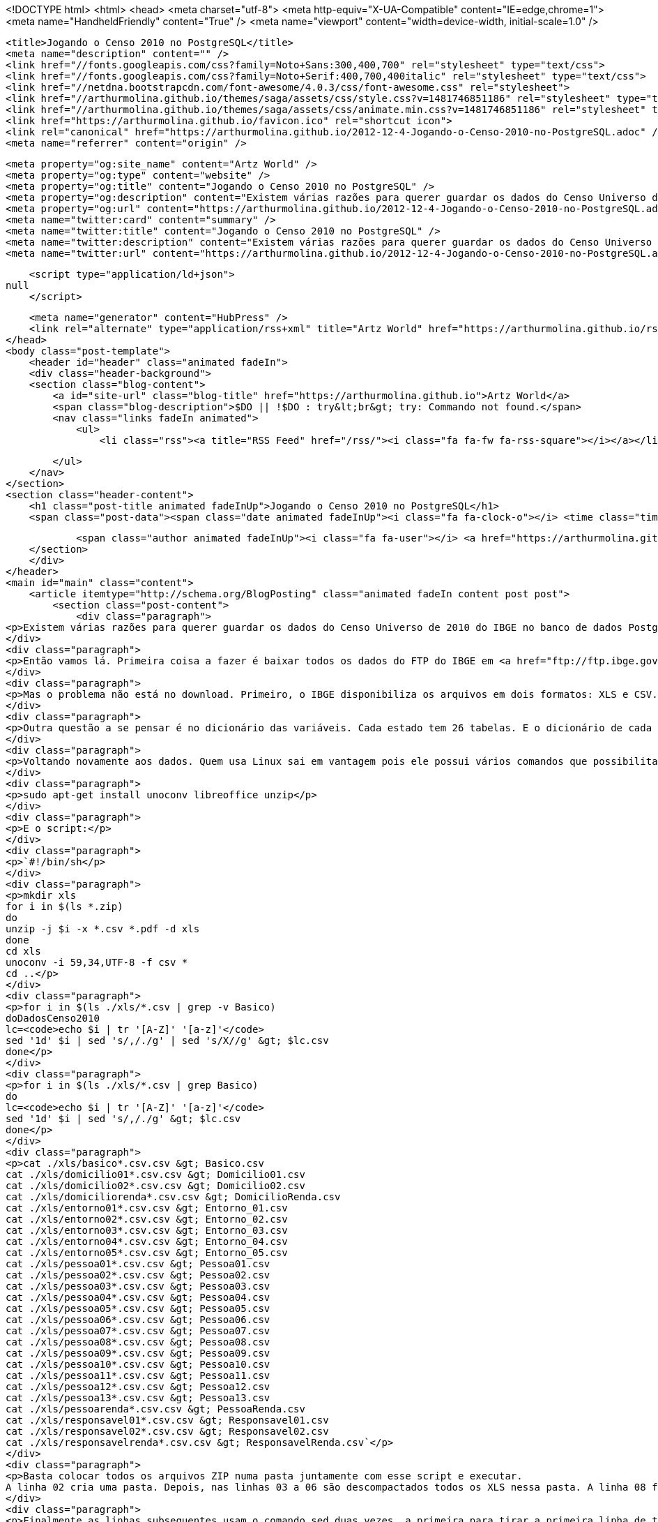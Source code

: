 <!DOCTYPE html>
<html>
<head>
    <meta charset="utf-8">
    <meta http-equiv="X-UA-Compatible" content="IE=edge,chrome=1">
    <meta name="HandheldFriendly" content="True" />
    <meta name="viewport" content="width=device-width, initial-scale=1.0" />

    <title>Jogando o Censo 2010 no PostgreSQL</title>
    <meta name="description" content="" />
    <link href="//fonts.googleapis.com/css?family=Noto+Sans:300,400,700" rel="stylesheet" type="text/css">
    <link href="//fonts.googleapis.com/css?family=Noto+Serif:400,700,400italic" rel="stylesheet" type="text/css">
    <link href="//netdna.bootstrapcdn.com/font-awesome/4.0.3/css/font-awesome.css" rel="stylesheet">
    <link href="//arthurmolina.github.io/themes/saga/assets/css/style.css?v=1481746851186" rel="stylesheet" type="text/css">
    <link href="//arthurmolina.github.io/themes/saga/assets/css/animate.min.css?v=1481746851186" rel="stylesheet" type="text/css">
    <link href="https://arthurmolina.github.io/favicon.ico" rel="shortcut icon">
    <link rel="canonical" href="https://arthurmolina.github.io/2012-12-4-Jogando-o-Censo-2010-no-PostgreSQL.adoc" />
    <meta name="referrer" content="origin" />
    
    <meta property="og:site_name" content="Artz World" />
    <meta property="og:type" content="website" />
    <meta property="og:title" content="Jogando o Censo 2010 no PostgreSQL" />
    <meta property="og:description" content="Existem várias razões para querer guardar os dados do Censo Universo de 2010 do IBGE no banco de dados Postgres. Uma que é mais óbvia é poder gerar querys optimizadas dos dados que quiser trabalhar. Além disso o SPSS e o ArcGIS tem opção de abrir uma query do Postgres" />
    <meta property="og:url" content="https://arthurmolina.github.io/2012-12-4-Jogando-o-Censo-2010-no-PostgreSQL.adoc" />
    <meta name="twitter:card" content="summary" />
    <meta name="twitter:title" content="Jogando o Censo 2010 no PostgreSQL" />
    <meta name="twitter:description" content="Existem várias razões para querer guardar os dados do Censo Universo de 2010 do IBGE no banco de dados Postgres. Uma que é mais óbvia é poder gerar querys optimizadas dos dados que quiser trabalhar. Além disso o SPSS e o ArcGIS tem opção de abrir uma query do Postgres" />
    <meta name="twitter:url" content="https://arthurmolina.github.io/2012-12-4-Jogando-o-Censo-2010-no-PostgreSQL.adoc" />
    
    <script type="application/ld+json">
null
    </script>

    <meta name="generator" content="HubPress" />
    <link rel="alternate" type="application/rss+xml" title="Artz World" href="https://arthurmolina.github.io/rss/" />
</head>
<body class="post-template">
    <header id="header" class="animated fadeIn">
    <div class="header-background">
    <section class="blog-content">
        <a id="site-url" class="blog-title" href="https://arthurmolina.github.io">Artz World</a>
        <span class="blog-description">$DO || !$DO : try&lt;br&gt; try: Commando not found.</span>
        <nav class="links fadeIn animated">
            <ul>
                <li class="rss"><a title="RSS Feed" href="/rss/"><i class="fa fa-fw fa-rss-square"></i></a></li>
        
            </ul>
        </nav>
    </section>
    <section class="header-content">
        <h1 class="post-title animated fadeInUp">Jogando o Censo 2010 no PostgreSQL</h1>
        <span class="post-data"><span class="date animated fadeInUp"><i class="fa fa-clock-o"></i> <time class="timesince date" data-timesince="1354330800" datetime="2012-12-01T00:00" title="01 December 2012">4 years ago</time></span>
            
            <span class="author animated fadeInUp"><i class="fa fa-user"></i> <a href="https://arthurmolina.github.io/author/arthurmolina/">Arthur Molina</a></span></span>
    </section>
    </div>
</header>
<main id="main" class="content">
    <article itemtype="http://schema.org/BlogPosting" class="animated fadeIn content post post">
        <section class="post-content">
            <div class="paragraph">
<p>Existem várias razões para querer guardar os dados do Censo Universo de 2010 do IBGE no banco de dados Postgres. Uma que é mais óbvia é poder gerar querys optimizadas dos dados que quiser trabalhar. Além disso o SPSS e o ArcGIS tem opção de abrir uma query do Postgres e muitos outros sistemas também tem. Este procedimento todo deveria ser muito simples, mas a quantidade de erros nos arquivos baixados do IBGE é tão grande que esse processo me tomou um tempo absurdo e sem motivo.</p>
</div>
<div class="paragraph">
<p>Então vamos lá. Primeira coisa a fazer é baixar todos os dados do FTP do IBGE em <a href="ftp://ftp.ibge.gov.br/Censos/Censo_Demografico_2010/Resultados_do_Universo/Agregados_por_Setores_Censitarios/" class="bare">ftp://ftp.ibge.gov.br/Censos/Censo_Demografico_2010/Resultados_do_Universo/Agregados_por_Setores_Censitarios/</a>. Prepare tempo e banda pois são vários arquivos e bem grandes (28 arquivos totalizando mais de 2,2Gb).</p>
</div>
<div class="paragraph">
<p>Mas o problema não está no download. Primeiro, o IBGE disponibiliza os arquivos em dois formatos: XLS e CSV. O problema é que a conversão do XLS para CSV deles não saiu correta. Alguns CSV vieram com a coluna do código do setor em formato de notação científica, além disso devem ter se confundindo no arquivo do Espirito Santo que não colocaram um dos CSV e substituiram por um XLS… Ou seja, não podemos contar com os arquivos CSV salvos pelo IBGE. Outro erro que encontrei depois na hora de jogar os dados dentro das tabelas foi que os arquivos não estão padronizados!!! Por exemplo, os arquivos de Entorno para os estados do Ceará, Distrito Federal, Minas Gerais, Pernambuco e Rio Grande do Sul estão com menos colunas que os outros. Voltaremos a isso mais abaixo.</p>
</div>
<div class="paragraph">
<p>Outra questão a se pensar é no dicionário das variáveis. Cada estado tem 26 tabelas. E o dicionário de cada tabela está num arquivo PDF dentro de cada ZIP chamado BASE DE INFORMAÇÕES POR SETOR CENSITÁRIO Censo 2010 – Universo.pdf. Um formato nada interessante pois fica muito dificil de tirar os dados de modo automatizado. A solução que encontrei foi converter o PDF em DOC usando este site. E depois tive um trabalho braçal de converter cada um em uma tabela XLS. Coloquei o arquivo disponível para quem não quiser ter o trabalho que tive.</p>
</div>
<div class="paragraph">
<p>Voltando novamente aos dados. Quem usa Linux sai em vantagem pois ele possui vários comandos que possibilitam executar uma conversão em lote. Abaixo um script shell para rodar e transformar os ZIPs que você baixou do site em um arquivo único para cada uma das 26 tabelas. Antes de rodar esse script é importante que alguns programas estejam instalados. Para isso basta rodar:</p>
</div>
<div class="paragraph">
<p>sudo apt-get install unoconv libreoffice unzip</p>
</div>
<div class="paragraph">
<p>E o script:</p>
</div>
<div class="paragraph">
<p>`#!/bin/sh</p>
</div>
<div class="paragraph">
<p>mkdir xls
for i in $(ls *.zip)
do
unzip -j $i -x *.csv *.pdf -d xls
done
cd xls
unoconv -i 59,34,UTF-8 -f csv *
cd ..</p>
</div>
<div class="paragraph">
<p>for i in $(ls ./xls/*.csv | grep -v Basico)
doDadosCenso2010
lc=<code>echo $i | tr '[A-Z]' '[a-z]'</code>
sed '1d' $i | sed 's/,/./g' | sed 's/X//g' &gt; $lc.csv
done</p>
</div>
<div class="paragraph">
<p>for i in $(ls ./xls/*.csv | grep Basico)
do
lc=<code>echo $i | tr '[A-Z]' '[a-z]'</code>
sed '1d' $i | sed 's/,/./g' &gt; $lc.csv
done</p>
</div>
<div class="paragraph">
<p>cat ./xls/basico*.csv.csv &gt; Basico.csv
cat ./xls/domicilio01*.csv.csv &gt; Domicilio01.csv
cat ./xls/domicilio02*.csv.csv &gt; Domicilio02.csv
cat ./xls/domiciliorenda*.csv.csv &gt; DomicilioRenda.csv
cat ./xls/entorno01*.csv.csv &gt; Entorno_01.csv
cat ./xls/entorno02*.csv.csv &gt; Entorno_02.csv
cat ./xls/entorno03*.csv.csv &gt; Entorno_03.csv
cat ./xls/entorno04*.csv.csv &gt; Entorno_04.csv
cat ./xls/entorno05*.csv.csv &gt; Entorno_05.csv
cat ./xls/pessoa01*.csv.csv &gt; Pessoa01.csv
cat ./xls/pessoa02*.csv.csv &gt; Pessoa02.csv
cat ./xls/pessoa03*.csv.csv &gt; Pessoa03.csv
cat ./xls/pessoa04*.csv.csv &gt; Pessoa04.csv
cat ./xls/pessoa05*.csv.csv &gt; Pessoa05.csv
cat ./xls/pessoa06*.csv.csv &gt; Pessoa06.csv
cat ./xls/pessoa07*.csv.csv &gt; Pessoa07.csv
cat ./xls/pessoa08*.csv.csv &gt; Pessoa08.csv
cat ./xls/pessoa09*.csv.csv &gt; Pessoa09.csv
cat ./xls/pessoa10*.csv.csv &gt; Pessoa10.csv
cat ./xls/pessoa11*.csv.csv &gt; Pessoa11.csv
cat ./xls/pessoa12*.csv.csv &gt; Pessoa12.csv
cat ./xls/pessoa13*.csv.csv &gt; Pessoa13.csv
cat ./xls/pessoarenda*.csv.csv &gt; PessoaRenda.csv
cat ./xls/responsavel01*.csv.csv &gt; Responsavel01.csv
cat ./xls/responsavel02*.csv.csv &gt; Responsavel02.csv
cat ./xls/responsavelrenda*.csv.csv &gt; ResponsavelRenda.csv`</p>
</div>
<div class="paragraph">
<p>Basta colocar todos os arquivos ZIP numa pasta juntamente com esse script e executar.
A linha 02 cria uma pasta. Depois, nas linhas 03 a 06 são descompactados todos os XLS nessa pasta. A linha 08 faz a conversão de todos os arquivos XLS para CSV usando delimitador ; (cujo código é 59) e delimitador de texto ” (cujo código é 34) e ainda usando o encoding UTF-8.</p>
</div>
<div class="paragraph">
<p>Finalmente as linhas subsequentes usam o comando sed duas vezes, a primeira para tirar a primeira linha de todos os arquivos e depois para substituir a virgula por ponto nos dados e junta tudo num arquivo só.</p>
</div>
<div class="paragraph">
<p>Pronto. Os arquivos estão prontos para jogar no banco.
Depois criei um pequeno script em PHP que converte o XLS com a tabela XLS que falei anteriormente que vai gerar um SQL pra executar no PostgreSQL:</p>
</div>
<div class="paragraph">
<p>`passthru("unoconv -i 59,34,UTF-8 -f csv DadosCenso2010.xls");</p>
</div>
<div class="paragraph">
<p>$dic = file('DadosCenso2010.csv');
$sql_bd = Array();
$sql_banco = '';
$sql_populate = '';
$tit = false;
$path = '/home/artz/censo/dados/';</p>
</div>
<div class="paragraph">
<p>$sql_dic = &lt;&lt; CREATE TABLE dicionario
(
cod serial,
banco character varying,
variavel character varying,
descricao character varying
);</p>
</div>
<div class="paragraph">
<p>SQL_DIC;
$i = 0;
foreach($dic as $v) {
$v = explode(';', $v);</p>
</div>
<div class="paragraph">
<p>if($tit == true) {
if($v[0] != '') {
if(count($sql_bd) &gt; 0) {
$sql_banco .= "CREATE TABLE " . $titulo . "<em>2010_SC (\n"
. implode(",\n", $sql_bd)
. ");\n\n";
$sql_populate .= "COPY " . $titulo . "_2010_SC FROM '" . $path . $titulo . ".csv' DELIMITERS ';' CSV;\n";
$sql_bd = Array();
echo "Creating $titulo&#8230;&#8203;\n";
}
$titulo = str_replace(' ', '</em>', tiracento($v[0]));
$desc = $v[1];
$tit = false;
}
} else {
if($v[0] == '') {
$tit = true;
} else {
$v[0] = str_replace(' ', '_', tiracento($v[0]));
$sql_dic .= "INSERT INTO dicionario (banco, variavel, descricao) VALUES ('" . $titulo . "_2010_SC', '" .$v[0] . "', '" . $v[1] . "');\n";
$sql_bd[] = " " . $v[0] . ($v[2]==1 ? " character varying" : " numeric");
$tit = false;
}
}
}</p>
</div>
<div class="paragraph">
<p>if(count($sql_bd) &gt; 0) {
$sql_banco .= "CREATE TABLE " . $titulo . "_2010_SC (\n"
. implode(",\n", $sql_bd)
. ");\n\n";
$sql_populate .= "COPY " . $titulo . "_2010_SC FROM '" . $path . $titulo . ".csv' DELIMITERS ';' CSV;\n";
$sql_bd = Array();
echo "Creating $titulo&#8230;&#8203;\n";
}</p>
</div>
<div class="paragraph">
<p>function tiracento($texto){
$trocarIsso = array('à','á','â','ã','ä','å','ç','è','é','ê','ë','ì','í','î','ï','ñ','ò','ó','ô','õ','ö','ù','ü','ú','ÿ','À','Á','Â','Ã','Ä','Å','Ç','È','É','Ê','Ë','Ì','Í','Î','Ï','Ñ','Ò','Ó','Ô','Õ','Ö','O','Ù','Ü','Ú','Ÿ',);
$porIsso = array('a','a','a','a','a','a','c','e','e','e','e','i','i','i','i','n','o','o','o','o','o','u','u','u','y','A','A','A','A','A','A','C','E','E','E','E','I','I','I','I','N','O','O','O','O','O','0','U','U','U','Y',);
$titletext = str_replace($trocarIsso, $porIsso, $texto);
return $titletext;
}</p>
</div>
<div class="paragraph">
<p>$f = fopen('out.sql', 'w');
fwrite($f, $sql_dic . "\n\n" . $sql_banco . "\n\n" . $sql_populate);
?&gt;`</p>
</div>
<div class="paragraph">
<p>Esteja certo de que o procedimento não é tão simples quanto isso. Mas é pelo menos uma pequena ajuda.</p>
</div>
        </section>

    
        <section class="post-comments">
          <div id="disqus_thread"></div>
          <script type="text/javascript">
          var disqus_shortname = 'artzblog-1'; // required: replace example with your forum shortname
          /* * * DON'T EDIT BELOW THIS LINE * * */
          (function() {
            var dsq = document.createElement('script'); dsq.type = 'text/javascript'; dsq.async = true;
            dsq.src = '//' + disqus_shortname + '.disqus.com/embed.js';
            (document.getElementsByTagName('head')[0] || document.getElementsByTagName('body')[0]).appendChild(dsq);
          })();
          </script>
          <noscript>Please enable JavaScript to view the <a href="http://disqus.com/?ref_noscript">comments powered by Disqus.</a></noscript>
          <a href="http://disqus.com" class="dsq-brlink">comments powered by <span class="logo-disqus">Disqus</span></a>
        </section>
    
    </article>

</main>
    <footer class="animated fadeIn" id="footer">
        <section class="colophon">
          <section class="copyright">Copyright &copy; <span itemprop="copyrightHolder">Artz World</span>. <span rel="license">All Rights Reserved</span>.</section>
          <section class="poweredby">Published with <a class="icon-ghost" href="http://hubpress.io">HubPress</a></section>
        </section>
        <section class="bottom">
          <section class="attribution">
            <a href="http://github.com/Reedyn/Saga">Built with <i class="fa fa-heart"></i> and Free and Open-Source Software</a>.
          </section>
        </section>
    </footer>
    <script src="//cdnjs.cloudflare.com/ajax/libs/jquery/2.1.3/jquery.min.js?v="></script> <script src="//cdnjs.cloudflare.com/ajax/libs/moment.js/2.9.0/moment-with-locales.min.js?v="></script> <script src="//cdnjs.cloudflare.com/ajax/libs/highlight.js/8.4/highlight.min.js?v="></script> 
      <script type="text/javascript">
        jQuery( document ).ready(function() {
          // change date with ago
          jQuery('ago.ago').each(function(){
            var element = jQuery(this).parent();
            element.html( moment(element.text()).fromNow());
          });
        });

        hljs.initHighlightingOnLoad();
      </script>
    <script src="//arthurmolina.github.io/themes/saga/assets/js/scripts.js?v=1481746851186"></script>
    
    <script>
    (function(i,s,o,g,r,a,m){i['GoogleAnalyticsObject']=r;i[r]=i[r]||function(){
      (i[r].q=i[r].q||[]).push(arguments)},i[r].l=1*new Date();a=s.createElement(o),
      m=s.getElementsByTagName(o)[0];a.async=1;a.src=g;m.parentNode.insertBefore(a,m)
    })(window,document,'script','//www.google-analytics.com/analytics.js','ga');

    ga('create', 'UA-34180643-1', 'auto');
    ga('send', 'pageview');

    </script>
</body>
</html>
